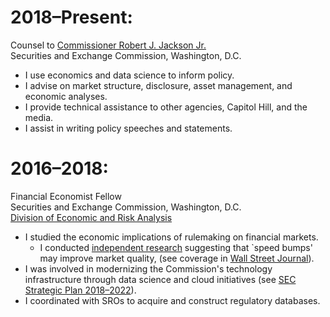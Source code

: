 * 2018--Present:
  Counsel to [[https://www.sec.gov/biography/commissioner-robert-j-jackson][Commissioner Robert J. Jackson Jr.]]\\
  Securities and Exchange Commission, Washington, D.C.

- I use economics and data science to inform policy.
- I advise on market structure, disclosure, asset management, and
  economic analyses.
- I provide technical assistance to other agencies, Capitol Hill, and
  the media.
- I assist in writing policy speeches and statements.


* 2016--2018: 
  Financial Economist Fellow \\
  Securities and Exchange Commission, Washington, D.C. \\
  [[http://www.sec.gov/dera][Division of Economic and Risk Analysis]]

- I studied the economic implications of rulemaking on financial markets.
  - I conducted [[https://ssrn.com/abstract=3195001][independent research]] suggesting that `speed bumps' may improve
    market quality, (see coverage in [[https://www.wsj.com/articles/study-finds-speed-bumps-help-protect-ordinary-investors-1528974002][Wall Street Journal]]).
- I was involved in modernizing the Commission's technology infrastructure
  through data science and cloud initiatives (see [[https://www.sec.gov/files/SEC_Strategic_Plan_FY18-FY22_FINAL_0.pdf][SEC Strategic Plan
  2018--2022]]).
- I coordinated with SROs to acquire and construct regulatory databases.
